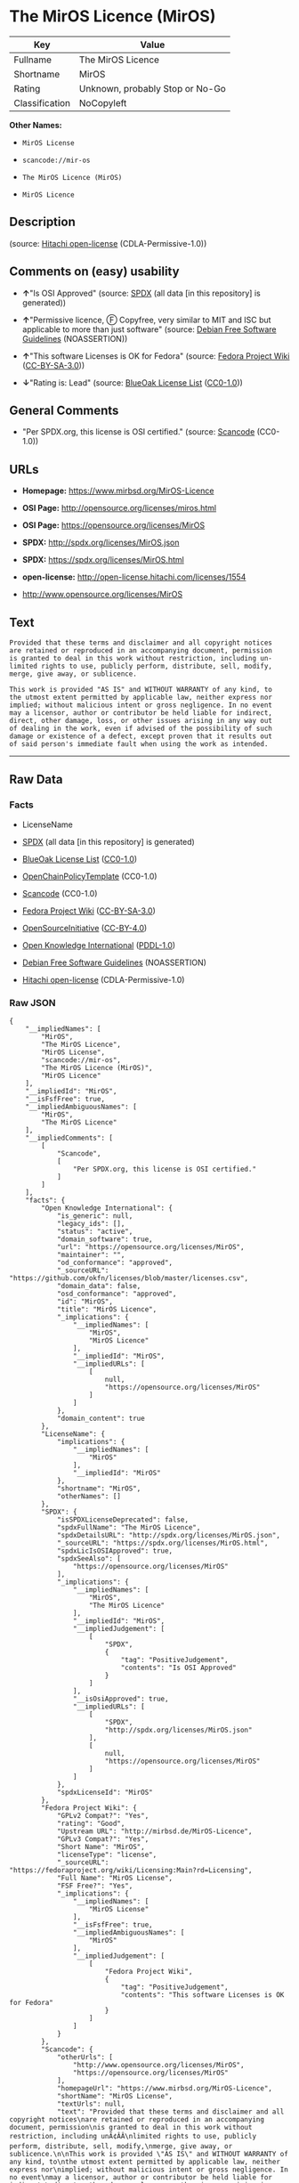 * The MirOS Licence (MirOS)

| Key              | Value                             |
|------------------+-----------------------------------|
| Fullname         | The MirOS Licence                 |
| Shortname        | MirOS                             |
| Rating           | Unknown, probably Stop or No-Go   |
| Classification   | NoCopyleft                        |

*Other Names:*

- =MirOS License=

- =scancode://mir-os=

- =The MirOS Licence (MirOS)=

- =MirOS Licence=

** Description

#+BEGIN_QUOTE
#+END_QUOTE

(source: [[https://github.com/Hitachi/open-license][Hitachi
open-license]] (CDLA-Permissive-1.0))

** Comments on (easy) usability

- *↑*"Is OSI Approved" (source:
  [[https://spdx.org/licenses/MirOS.html][SPDX]] (all data [in this
  repository] is generated))

- *↑*"Permissive licence, Ⓕ Copyfree, very similar to MIT and ISC but
  applicable to more than just software" (source:
  [[https://wiki.debian.org/DFSGLicenses][Debian Free Software
  Guidelines]] (NOASSERTION))

- *↑*"This software Licenses is OK for Fedora" (source:
  [[https://fedoraproject.org/wiki/Licensing:Main?rd=Licensing][Fedora
  Project Wiki]]
  ([[https://creativecommons.org/licenses/by-sa/3.0/legalcode][CC-BY-SA-3.0]]))

- *↓*"Rating is: Lead" (source:
  [[https://blueoakcouncil.org/list][BlueOak License List]]
  ([[https://raw.githubusercontent.com/blueoakcouncil/blue-oak-list-npm-package/master/LICENSE][CC0-1.0]]))

** General Comments

- "Per SPDX.org, this license is OSI certified." (source:
  [[https://github.com/nexB/scancode-toolkit/blob/develop/src/licensedcode/data/licenses/mir-os.yml][Scancode]]
  (CC0-1.0))

** URLs

- *Homepage:* https://www.mirbsd.org/MirOS-Licence

- *OSI Page:* http://opensource.org/licenses/miros.html

- *OSI Page:* https://opensource.org/licenses/MirOS

- *SPDX:* http://spdx.org/licenses/MirOS.json

- *SPDX:* https://spdx.org/licenses/MirOS.html

- *open-license:* http://open-license.hitachi.com/licenses/1554

- http://www.opensource.org/licenses/MirOS

** Text

#+BEGIN_EXAMPLE
  Provided that these terms and disclaimer and all copyright notices
  are retained or reproduced in an accompanying document, permission
  is granted to deal in this work without restriction, including un‐
  limited rights to use, publicly perform, distribute, sell, modify,
  merge, give away, or sublicence.

  This work is provided "AS IS" and WITHOUT WARRANTY of any kind, to
  the utmost extent permitted by applicable law, neither express nor
  implied; without malicious intent or gross negligence. In no event
  may a licensor, author or contributor be held liable for indirect,
  direct, other damage, loss, or other issues arising in any way out
  of dealing in the work, even if advised of the possibility of such
  damage or existence of a defect, except proven that it results out
  of said person's immediate fault when using the work as intended.
#+END_EXAMPLE

--------------

** Raw Data

*** Facts

- LicenseName

- [[https://spdx.org/licenses/MirOS.html][SPDX]] (all data [in this
  repository] is generated)

- [[https://blueoakcouncil.org/list][BlueOak License List]]
  ([[https://raw.githubusercontent.com/blueoakcouncil/blue-oak-list-npm-package/master/LICENSE][CC0-1.0]])

- [[https://github.com/OpenChain-Project/curriculum/raw/ddf1e879341adbd9b297cd67c5d5c16b2076540b/policy-template/Open%20Source%20Policy%20Template%20for%20OpenChain%20Specification%201.2.ods][OpenChainPolicyTemplate]]
  (CC0-1.0)

- [[https://github.com/nexB/scancode-toolkit/blob/develop/src/licensedcode/data/licenses/mir-os.yml][Scancode]]
  (CC0-1.0)

- [[https://fedoraproject.org/wiki/Licensing:Main?rd=Licensing][Fedora
  Project Wiki]]
  ([[https://creativecommons.org/licenses/by-sa/3.0/legalcode][CC-BY-SA-3.0]])

- [[https://opensource.org/licenses/][OpenSourceInitiative]]
  ([[https://creativecommons.org/licenses/by/4.0/legalcode][CC-BY-4.0]])

- [[https://github.com/okfn/licenses/blob/master/licenses.csv][Open
  Knowledge International]]
  ([[https://opendatacommons.org/licenses/pddl/1-0/][PDDL-1.0]])

- [[https://wiki.debian.org/DFSGLicenses][Debian Free Software
  Guidelines]] (NOASSERTION)

- [[https://github.com/Hitachi/open-license][Hitachi open-license]]
  (CDLA-Permissive-1.0)

*** Raw JSON

#+BEGIN_EXAMPLE
  {
      "__impliedNames": [
          "MirOS",
          "The MirOS Licence",
          "MirOS License",
          "scancode://mir-os",
          "The MirOS Licence (MirOS)",
          "MirOS Licence"
      ],
      "__impliedId": "MirOS",
      "__isFsfFree": true,
      "__impliedAmbiguousNames": [
          "MirOS",
          "The MirOS Licence"
      ],
      "__impliedComments": [
          [
              "Scancode",
              [
                  "Per SPDX.org, this license is OSI certified."
              ]
          ]
      ],
      "facts": {
          "Open Knowledge International": {
              "is_generic": null,
              "legacy_ids": [],
              "status": "active",
              "domain_software": true,
              "url": "https://opensource.org/licenses/MirOS",
              "maintainer": "",
              "od_conformance": "approved",
              "_sourceURL": "https://github.com/okfn/licenses/blob/master/licenses.csv",
              "domain_data": false,
              "osd_conformance": "approved",
              "id": "MirOS",
              "title": "MirOS Licence",
              "_implications": {
                  "__impliedNames": [
                      "MirOS",
                      "MirOS Licence"
                  ],
                  "__impliedId": "MirOS",
                  "__impliedURLs": [
                      [
                          null,
                          "https://opensource.org/licenses/MirOS"
                      ]
                  ]
              },
              "domain_content": true
          },
          "LicenseName": {
              "implications": {
                  "__impliedNames": [
                      "MirOS"
                  ],
                  "__impliedId": "MirOS"
              },
              "shortname": "MirOS",
              "otherNames": []
          },
          "SPDX": {
              "isSPDXLicenseDeprecated": false,
              "spdxFullName": "The MirOS Licence",
              "spdxDetailsURL": "http://spdx.org/licenses/MirOS.json",
              "_sourceURL": "https://spdx.org/licenses/MirOS.html",
              "spdxLicIsOSIApproved": true,
              "spdxSeeAlso": [
                  "https://opensource.org/licenses/MirOS"
              ],
              "_implications": {
                  "__impliedNames": [
                      "MirOS",
                      "The MirOS Licence"
                  ],
                  "__impliedId": "MirOS",
                  "__impliedJudgement": [
                      [
                          "SPDX",
                          {
                              "tag": "PositiveJudgement",
                              "contents": "Is OSI Approved"
                          }
                      ]
                  ],
                  "__isOsiApproved": true,
                  "__impliedURLs": [
                      [
                          "SPDX",
                          "http://spdx.org/licenses/MirOS.json"
                      ],
                      [
                          null,
                          "https://opensource.org/licenses/MirOS"
                      ]
                  ]
              },
              "spdxLicenseId": "MirOS"
          },
          "Fedora Project Wiki": {
              "GPLv2 Compat?": "Yes",
              "rating": "Good",
              "Upstream URL": "http://mirbsd.de/MirOS-Licence",
              "GPLv3 Compat?": "Yes",
              "Short Name": "MirOS",
              "licenseType": "license",
              "_sourceURL": "https://fedoraproject.org/wiki/Licensing:Main?rd=Licensing",
              "Full Name": "MirOS License",
              "FSF Free?": "Yes",
              "_implications": {
                  "__impliedNames": [
                      "MirOS License"
                  ],
                  "__isFsfFree": true,
                  "__impliedAmbiguousNames": [
                      "MirOS"
                  ],
                  "__impliedJudgement": [
                      [
                          "Fedora Project Wiki",
                          {
                              "tag": "PositiveJudgement",
                              "contents": "This software Licenses is OK for Fedora"
                          }
                      ]
                  ]
              }
          },
          "Scancode": {
              "otherUrls": [
                  "http://www.opensource.org/licenses/MirOS",
                  "https://opensource.org/licenses/MirOS"
              ],
              "homepageUrl": "https://www.mirbsd.org/MirOS-Licence",
              "shortName": "MirOS License",
              "textUrls": null,
              "text": "Provided that these terms and disclaimer and all copyright notices\nare retained or reproduced in an accompanying document, permission\nis granted to deal in this work without restriction, including unÃ¢ÂÂ\nlimited rights to use, publicly perform, distribute, sell, modify,\nmerge, give away, or sublicence.\n\nThis work is provided \"AS IS\" and WITHOUT WARRANTY of any kind, to\nthe utmost extent permitted by applicable law, neither express nor\nimplied; without malicious intent or gross negligence. In no event\nmay a licensor, author or contributor be held liable for indirect,\ndirect, other damage, loss, or other issues arising in any way out\nof dealing in the work, even if advised of the possibility of such\ndamage or existence of a defect, except proven that it results out\nof said person's immediate fault when using the work as intended.\n",
              "category": "Permissive",
              "osiUrl": "http://opensource.org/licenses/miros.html",
              "owner": "MirOS Project",
              "_sourceURL": "https://github.com/nexB/scancode-toolkit/blob/develop/src/licensedcode/data/licenses/mir-os.yml",
              "key": "mir-os",
              "name": "MirOS License",
              "spdxId": "MirOS",
              "notes": "Per SPDX.org, this license is OSI certified.",
              "_implications": {
                  "__impliedNames": [
                      "scancode://mir-os",
                      "MirOS License",
                      "MirOS"
                  ],
                  "__impliedId": "MirOS",
                  "__impliedComments": [
                      [
                          "Scancode",
                          [
                              "Per SPDX.org, this license is OSI certified."
                          ]
                      ]
                  ],
                  "__impliedCopyleft": [
                      [
                          "Scancode",
                          "NoCopyleft"
                      ]
                  ],
                  "__calculatedCopyleft": "NoCopyleft",
                  "__impliedText": "Provided that these terms and disclaimer and all copyright notices\nare retained or reproduced in an accompanying document, permission\nis granted to deal in this work without restriction, including unâ\nlimited rights to use, publicly perform, distribute, sell, modify,\nmerge, give away, or sublicence.\n\nThis work is provided \"AS IS\" and WITHOUT WARRANTY of any kind, to\nthe utmost extent permitted by applicable law, neither express nor\nimplied; without malicious intent or gross negligence. In no event\nmay a licensor, author or contributor be held liable for indirect,\ndirect, other damage, loss, or other issues arising in any way out\nof dealing in the work, even if advised of the possibility of such\ndamage or existence of a defect, except proven that it results out\nof said person's immediate fault when using the work as intended.\n",
                  "__impliedURLs": [
                      [
                          "Homepage",
                          "https://www.mirbsd.org/MirOS-Licence"
                      ],
                      [
                          "OSI Page",
                          "http://opensource.org/licenses/miros.html"
                      ],
                      [
                          null,
                          "http://www.opensource.org/licenses/MirOS"
                      ],
                      [
                          null,
                          "https://opensource.org/licenses/MirOS"
                      ]
                  ]
              }
          },
          "OpenChainPolicyTemplate": {
              "isSaaSDeemed": "no",
              "licenseType": "permissive",
              "freedomOrDeath": "no",
              "typeCopyleft": "no",
              "_sourceURL": "https://github.com/OpenChain-Project/curriculum/raw/ddf1e879341adbd9b297cd67c5d5c16b2076540b/policy-template/Open%20Source%20Policy%20Template%20for%20OpenChain%20Specification%201.2.ods",
              "name": "MirOS Licence",
              "commercialUse": true,
              "spdxId": "MirOS",
              "_implications": {
                  "__impliedNames": [
                      "MirOS"
                  ]
              }
          },
          "Debian Free Software Guidelines": {
              "LicenseName": "The MirOS Licence",
              "State": "DFSGCompatible",
              "_sourceURL": "https://wiki.debian.org/DFSGLicenses",
              "_implications": {
                  "__impliedNames": [
                      "MirOS"
                  ],
                  "__impliedAmbiguousNames": [
                      "The MirOS Licence"
                  ],
                  "__impliedJudgement": [
                      [
                          "Debian Free Software Guidelines",
                          {
                              "tag": "PositiveJudgement",
                              "contents": "Permissive licence, â» Copyfree, very similar to MIT and ISC but applicable to more than just software"
                          }
                      ]
                  ]
              },
              "Comment": "Permissive licence, â» Copyfree, very similar to MIT and ISC but applicable to more than just software",
              "LicenseId": "MirOS"
          },
          "Hitachi open-license": {
              "_license_uri": "http://open-license.hitachi.com/licenses/1554",
              "_license_permissions": [
                  {
                      "_permission_summary": "",
                      "_permission_description": "Relevant documentation for the software should be treated in the same way as for the software.",
                      "_permission_conditionHead": null,
                      "_permission_actions": [
                          {
                              "_action_baseUri": "http://open-license.hitachi.com/",
                              "_action_schemaVersion": "0.1",
                              "_action_description": "Use the fetched code as it is.",
                              "_action_uri": "http://open-license.hitachi.com/actions/1",
                              "_action_id": "actions/1",
                              "_action_name": "Use the obtained source code without modification"
                          },
                          {
                              "_action_baseUri": "http://open-license.hitachi.com/",
                              "_action_schemaVersion": "0.1",
                              "_action_description": "",
                              "_action_uri": "http://open-license.hitachi.com/actions/3",
                              "_action_id": "actions/3",
                              "_action_name": "Modify the obtained source code."
                          },
                          {
                              "_action_baseUri": "http://open-license.hitachi.com/",
                              "_action_schemaVersion": "0.1",
                              "_action_description": "",
                              "_action_uri": "http://open-license.hitachi.com/actions/4",
                              "_action_id": "actions/4",
                              "_action_name": "Using Modified Source Code"
                          },
                          {
                              "_action_baseUri": "http://open-license.hitachi.com/",
                              "_action_schemaVersion": "0.1",
                              "_action_description": "Use the fetched code as it is.",
                              "_action_uri": "http://open-license.hitachi.com/actions/5",
                              "_action_id": "actions/5",
                              "_action_name": "Use the retrieved object code"
                          },
                          {
                              "_action_baseUri": "http://open-license.hitachi.com/",
                              "_action_schemaVersion": "0.1",
                              "_action_description": "",
                              "_action_uri": "http://open-license.hitachi.com/actions/7",
                              "_action_id": "actions/7",
                              "_action_name": "Use the object code generated from the modified source code"
                          },
                          {
                              "_action_baseUri": "http://open-license.hitachi.com/",
                              "_action_schemaVersion": "0.1",
                              "_action_description": "Use the obtained executable as is.",
                              "_action_uri": "http://open-license.hitachi.com/actions/84",
                              "_action_id": "actions/84",
                              "_action_name": "Use the retrieved executable"
                          },
                          {
                              "_action_baseUri": "http://open-license.hitachi.com/",
                              "_action_schemaVersion": "0.1",
                              "_action_description": "",
                              "_action_uri": "http://open-license.hitachi.com/actions/87",
                              "_action_id": "actions/87",
                              "_action_name": "Use the executable generated from the modified source code"
                          }
                      ]
                  },
                  {
                      "_permission_summary": "",
                      "_permission_description": "Related documentation and accompanying documents for the software are treated in the same way as the software.",
                      "_permission_conditionHead": {
                          "tag": "OlConditionTreeAnd",
                          "contents": [
                              {
                                  "tag": "OlConditionTreeLeaf",
                                  "contents": {
                                      "_condition_uri": "http://open-license.hitachi.com/conditions/1",
                                      "_condition_id": "conditions/1",
                                      "_condition_name": "Include a copyright notice, list of terms and conditions, and disclaimer included in the license",
                                      "_condition_description": "",
                                      "_condition_schemaVersion": "0.1",
                                      "_condition_baseUri": "http://open-license.hitachi.com/",
                                      "_condition_conditionType": "OBLIGATION"
                                  }
                              }
                          ]
                      },
                      "_permission_actions": [
                          {
                              "_action_baseUri": "http://open-license.hitachi.com/",
                              "_action_schemaVersion": "0.1",
                              "_action_description": "Redistribute the code as it was obtained",
                              "_action_uri": "http://open-license.hitachi.com/actions/9",
                              "_action_id": "actions/9",
                              "_action_name": "Distribute the obtained source code without modification"
                          },
                          {
                              "_action_baseUri": "http://open-license.hitachi.com/",
                              "_action_schemaVersion": "0.1",
                              "_action_description": "Redistribute the code as it was obtained",
                              "_action_uri": "http://open-license.hitachi.com/actions/10",
                              "_action_id": "actions/10",
                              "_action_name": "Distribute the obtained object code"
                          },
                          {
                              "_action_baseUri": "http://open-license.hitachi.com/",
                              "_action_schemaVersion": "0.1",
                              "_action_description": "",
                              "_action_uri": "http://open-license.hitachi.com/actions/12",
                              "_action_id": "actions/12",
                              "_action_name": "Distribution of Modified Source Code"
                          },
                          {
                              "_action_baseUri": "http://open-license.hitachi.com/",
                              "_action_schemaVersion": "0.1",
                              "_action_description": "",
                              "_action_uri": "http://open-license.hitachi.com/actions/13",
                              "_action_id": "actions/13",
                              "_action_name": "Distribute the object code generated from the modified source code"
                          },
                          {
                              "_action_baseUri": "http://open-license.hitachi.com/",
                              "_action_schemaVersion": "0.1",
                              "_action_description": "",
                              "_action_uri": "http://open-license.hitachi.com/actions/18",
                              "_action_id": "actions/18",
                              "_action_name": "Executing the fetched source code publicly"
                          },
                          {
                              "_action_baseUri": "http://open-license.hitachi.com/",
                              "_action_schemaVersion": "0.1",
                              "_action_description": "Sublicensing means that the person to whom the license was granted re-grants the license granted to a third party.",
                              "_action_uri": "http://open-license.hitachi.com/actions/19",
                              "_action_id": "actions/19",
                              "_action_name": "Sublicense the acquired source code."
                          },
                          {
                              "_action_baseUri": "http://open-license.hitachi.com/",
                              "_action_schemaVersion": "0.1",
                              "_action_description": "",
                              "_action_uri": "http://open-license.hitachi.com/actions/21",
                              "_action_id": "actions/21",
                              "_action_name": "Publicly execute the fetched object code"
                          },
                          {
                              "_action_baseUri": "http://open-license.hitachi.com/",
                              "_action_schemaVersion": "0.1",
                              "_action_description": "Sublicensing means that the person to whom the license was granted re-grants the license granted to a third party.",
                              "_action_uri": "http://open-license.hitachi.com/actions/22",
                              "_action_id": "actions/22",
                              "_action_name": "Sublicense the acquired object code"
                          },
                          {
                              "_action_baseUri": "http://open-license.hitachi.com/",
                              "_action_schemaVersion": "0.1",
                              "_action_description": "",
                              "_action_uri": "http://open-license.hitachi.com/actions/24",
                              "_action_id": "actions/24",
                              "_action_name": "Publicly execute the modified source code"
                          },
                          {
                              "_action_baseUri": "http://open-license.hitachi.com/",
                              "_action_schemaVersion": "0.1",
                              "_action_description": "Sublicensing means that the person to whom the license was granted re-grants the license granted to a third party.",
                              "_action_uri": "http://open-license.hitachi.com/actions/25",
                              "_action_id": "actions/25",
                              "_action_name": "Sublicensing Modified Source Code"
                          },
                          {
                              "_action_baseUri": "http://open-license.hitachi.com/",
                              "_action_schemaVersion": "0.1",
                              "_action_description": "",
                              "_action_uri": "http://open-license.hitachi.com/actions/27",
                              "_action_id": "actions/27",
                              "_action_name": "Publicly execute the object code generated from the modified source code"
                          },
                          {
                              "_action_baseUri": "http://open-license.hitachi.com/",
                              "_action_schemaVersion": "0.1",
                              "_action_description": "Sublicensing means that the person to whom the license was granted re-grants the license granted to a third party.",
                              "_action_uri": "http://open-license.hitachi.com/actions/28",
                              "_action_id": "actions/28",
                              "_action_name": "Sublicense the object code generated from the modified source code"
                          },
                          {
                              "_action_baseUri": "http://open-license.hitachi.com/",
                              "_action_schemaVersion": "0.1",
                              "_action_description": "",
                              "_action_uri": "http://open-license.hitachi.com/actions/35",
                              "_action_id": "actions/35",
                              "_action_name": "Selling Software"
                          },
                          {
                              "_action_baseUri": "http://open-license.hitachi.com/",
                              "_action_schemaVersion": "0.1",
                              "_action_description": "Redistribute the obtained executable as-is",
                              "_action_uri": "http://open-license.hitachi.com/actions/86",
                              "_action_id": "actions/86",
                              "_action_name": "Distribute the obtained executable"
                          },
                          {
                              "_action_baseUri": "http://open-license.hitachi.com/",
                              "_action_schemaVersion": "0.1",
                              "_action_description": "",
                              "_action_uri": "http://open-license.hitachi.com/actions/89",
                              "_action_id": "actions/89",
                              "_action_name": "Distribute the executable generated from the modified source code"
                          },
                          {
                              "_action_baseUri": "http://open-license.hitachi.com/",
                              "_action_schemaVersion": "0.1",
                              "_action_description": "",
                              "_action_uri": "http://open-license.hitachi.com/actions/105",
                              "_action_id": "actions/105",
                              "_action_name": "Publicly execute the retrieved executable"
                          },
                          {
                              "_action_baseUri": "http://open-license.hitachi.com/",
                              "_action_schemaVersion": "0.1",
                              "_action_description": "Sublicensing means that the person to whom the license was granted re-grants the license granted to a third party.",
                              "_action_uri": "http://open-license.hitachi.com/actions/106",
                              "_action_id": "actions/106",
                              "_action_name": "Sublicense the acquired executable"
                          },
                          {
                              "_action_baseUri": "http://open-license.hitachi.com/",
                              "_action_schemaVersion": "0.1",
                              "_action_description": "",
                              "_action_uri": "http://open-license.hitachi.com/actions/108",
                              "_action_id": "actions/108",
                              "_action_name": "Publicly execute executables generated from modified source code"
                          },
                          {
                              "_action_baseUri": "http://open-license.hitachi.com/",
                              "_action_schemaVersion": "0.1",
                              "_action_description": "Sublicensing means that the person to whom the license was granted re-grants the license granted to a third party.",
                              "_action_uri": "http://open-license.hitachi.com/actions/109",
                              "_action_id": "actions/109",
                              "_action_name": "Sublicense the generated executable from modified source code"
                          }
                      ]
                  }
              ],
              "_license_id": "licenses/1554",
              "_sourceURL": "http://open-license.hitachi.com/licenses/1554",
              "_license_name": "MirOS License",
              "_license_summary": "https://opensource.org/licenses/miros.html",
              "_license_content": "/*-\r\n* Copyright Â© year, year, year, â¦\r\n* First M. Last <user@host.domain>\r\n*\r\n* Provided that these terms and disclaimer and all copyright notices\r\n* are retained or reproduced in an accompanying document, permission\r\n* is granted to deal in this work without restriction, including unâ\r\n* limited rights to use, publicly perform, distribute, sell, modify,\r\n* merge, give away, or sublicence.\r\n*\r\n* This work is provided \"AS IS\" and WITHOUT WARRANTY of any kind, to\r\n* the utmost extent permitted by applicable law, neither express nor\r\n* implied; without malicious intent or gross negligence. In no event\r\n* may a licensor, author or contributor be held liable for indirect,\r\n* direct, other damage, loss, or other issues arising in any way out\r\n* of dealing in the work, even if advised of the possibility of such\r\n* damage or existence of a defect, except proven that it results out\r\n* of said person's immediate fault when using the work as intended.\r\n*/\r\n\r\nI_N_S_T_R_U_C_T_I_O_N_S_:_\r\nTo apply the template(Â¹) specify the years of copyright (separated by\r\ncomma, not as a range), the legal names of the copyright holders, and\r\nthe real names of the authors if different. Avoid adding text.\r\n\r\nR_A_T_I_O_N_A_L_E_:_\r\nThis licence is apt for any kind of work (such as source code, fonts,\r\ndocumentation, graphics, sound etc.) and the preferred terms for work\r\nadded to MirBSD. It has been drafted as universally usable equivalent\r\nof the \"historic permission notice\"â½Â²â¾ adapted to Europen law because\r\nin some (droit d'auteur) countries authors cannot disclaim all liabiâ\r\nlities. Compliance to DFSGâ½Â³â¾ 1.1 is ensured, and GPLv2 compatibility\r\nis asserted unless advertising clauses are used. The MirOS Licence is\r\ncertified to conform to OKDâ½â´â¾ 1.0 and OSDâ½âµâ¾ 1.9, and qualifies as a\r\nFree Softwareâ½â¶â¾ and also Free Documentationâ½â·â¾ licence and is incluâ\r\nded in some relevant listsâ½â¸â¾â½â¹â¾â½Â¹â°â¾.\r\n\r\nWe believe you are not liable for work inserted which is intellectual\r\nproperty of third parties, if you were not aware of the fact, act apâ\r\npropriately as soon as you become aware of that problem, seek an amiâ\r\ncable solution for all parties, and never knowingly distribute a work\r\nwithout being authorised to do so by its licensors.\r\n\r\nR_E_F_E_R_E_N_C_E_S_:_\r\nâ  also at http://mirbsd.de/MirOS-Licence\r\nâ¡ http://www.opensource.org/licenses/historical.php\r\nâ¢ http://www.debian.org/social_contract#guidelines\r\nâ£ http://www.opendefinition.org/1.0\r\nâ¤ http://www.opensource.org/docs/osd\r\nâ¥ http://www.gnu.org/philosophy/free-sw.html\r\nâ¦ http://www.gnu.org/philosophy/free-doc.html\r\nâ§ http://www.ifross.de/ifross_html/lizenzcenter.html\r\nâ¨ http://www.opendefinition.org/licenses\r\nâ© http://opensource.org/licenses/miros.html",
              "_license_notices": [
                  {
                      "_notice_description": "There is no guarantee.",
                      "_notice_content": "such software is provided \"as-is\" and, except in the case of bad faith or gross negligence, without warranty of any kind, either express or implied, to the extent permitted by applicable law.",
                      "_notice_baseUri": "http://open-license.hitachi.com/",
                      "_notice_schemaVersion": "0.1",
                      "_notice_uri": "http://open-license.hitachi.com/notices/855",
                      "_notice_id": "notices/855"
                  },
                  {
                      "_notice_description": "",
                      "_notice_content": "neither the licensor, the author, nor the contributor shall be liable for any damages, losses, or other problems, including indirect or direct damages, arising out of the use of such software, even if they have been advised of the possibility of such damages or of the existence of a defect. You may not use the Software for any purpose other than that for which it was intended. You may not use the Software for any purpose other than the intended use of the Software, unless such use is caused by direct negligence of the Licensor, the Author, or the Contributor.",
                      "_notice_baseUri": "http://open-license.hitachi.com/",
                      "_notice_schemaVersion": "0.1",
                      "_notice_uri": "http://open-license.hitachi.com/notices/854",
                      "_notice_id": "notices/854"
                  }
              ],
              "_license_description": "",
              "_license_baseUri": "http://open-license.hitachi.com/",
              "_license_schemaVersion": "0.1",
              "_implications": {
                  "__impliedNames": [
                      "MirOS License"
                  ],
                  "__impliedText": "/*-\r\n* Copyright Â© year, year, year, â¦\r\n* First M. Last <user@host.domain>\r\n*\r\n* Provided that these terms and disclaimer and all copyright notices\r\n* are retained or reproduced in an accompanying document, permission\r\n* is granted to deal in this work without restriction, including unâ\r\n* limited rights to use, publicly perform, distribute, sell, modify,\r\n* merge, give away, or sublicence.\r\n*\r\n* This work is provided \"AS IS\" and WITHOUT WARRANTY of any kind, to\r\n* the utmost extent permitted by applicable law, neither express nor\r\n* implied; without malicious intent or gross negligence. In no event\r\n* may a licensor, author or contributor be held liable for indirect,\r\n* direct, other damage, loss, or other issues arising in any way out\r\n* of dealing in the work, even if advised of the possibility of such\r\n* damage or existence of a defect, except proven that it results out\r\n* of said person's immediate fault when using the work as intended.\r\n*/\r\n\r\nI_N_S_T_R_U_C_T_I_O_N_S_:_\r\nTo apply the template(Â¹) specify the years of copyright (separated by\r\ncomma, not as a range), the legal names of the copyright holders, and\r\nthe real names of the authors if different. Avoid adding text.\r\n\r\nR_A_T_I_O_N_A_L_E_:_\r\nThis licence is apt for any kind of work (such as source code, fonts,\r\ndocumentation, graphics, sound etc.) and the preferred terms for work\r\nadded to MirBSD. It has been drafted as universally usable equivalent\r\nof the \"historic permission notice\"â½Â²â¾ adapted to Europen law because\r\nin some (droit d'auteur) countries authors cannot disclaim all liabiâ\r\nlities. Compliance to DFSGâ½Â³â¾ 1.1 is ensured, and GPLv2 compatibility\r\nis asserted unless advertising clauses are used. The MirOS Licence is\r\ncertified to conform to OKDâ½â´â¾ 1.0 and OSDâ½âµâ¾ 1.9, and qualifies as a\r\nFree Softwareâ½â¶â¾ and also Free Documentationâ½â·â¾ licence and is incluâ\r\nded in some relevant listsâ½â¸â¾â½â¹â¾â½Â¹â°â¾.\r\n\r\nWe believe you are not liable for work inserted which is intellectual\r\nproperty of third parties, if you were not aware of the fact, act apâ\r\npropriately as soon as you become aware of that problem, seek an amiâ\r\ncable solution for all parties, and never knowingly distribute a work\r\nwithout being authorised to do so by its licensors.\r\n\r\nR_E_F_E_R_E_N_C_E_S_:_\r\nâ  also at http://mirbsd.de/MirOS-Licence\r\nâ¡ http://www.opensource.org/licenses/historical.php\r\nâ¢ http://www.debian.org/social_contract#guidelines\r\nâ£ http://www.opendefinition.org/1.0\r\nâ¤ http://www.opensource.org/docs/osd\r\nâ¥ http://www.gnu.org/philosophy/free-sw.html\r\nâ¦ http://www.gnu.org/philosophy/free-doc.html\r\nâ§ http://www.ifross.de/ifross_html/lizenzcenter.html\r\nâ¨ http://www.opendefinition.org/licenses\r\nâ© http://opensource.org/licenses/miros.html",
                  "__impliedURLs": [
                      [
                          "open-license",
                          "http://open-license.hitachi.com/licenses/1554"
                      ]
                  ]
              }
          },
          "BlueOak License List": {
              "BlueOakRating": "Lead",
              "url": "https://spdx.org/licenses/MirOS.html",
              "isPermissive": true,
              "_sourceURL": "https://blueoakcouncil.org/list",
              "name": "MirOS License",
              "id": "MirOS",
              "_implications": {
                  "__impliedNames": [
                      "MirOS",
                      "MirOS License"
                  ],
                  "__impliedJudgement": [
                      [
                          "BlueOak License List",
                          {
                              "tag": "NegativeJudgement",
                              "contents": "Rating is: Lead"
                          }
                      ]
                  ],
                  "__impliedCopyleft": [
                      [
                          "BlueOak License List",
                          "NoCopyleft"
                      ]
                  ],
                  "__calculatedCopyleft": "NoCopyleft",
                  "__impliedURLs": [
                      [
                          "SPDX",
                          "https://spdx.org/licenses/MirOS.html"
                      ]
                  ]
              }
          },
          "OpenSourceInitiative": {
              "text": [
                  {
                      "url": "https://opensource.org/licenses/MirOS",
                      "title": "HTML",
                      "media_type": "text/html"
                  }
              ],
              "identifiers": [
                  {
                      "identifier": "MirOS",
                      "scheme": "SPDX"
                  }
              ],
              "superseded_by": null,
              "_sourceURL": "https://opensource.org/licenses/",
              "name": "The MirOS Licence (MirOS)",
              "other_names": [],
              "keywords": [
                  "osi-approved"
              ],
              "id": "MirOS",
              "links": [
                  {
                      "note": "OSI Page",
                      "url": "https://opensource.org/licenses/MirOS"
                  }
              ],
              "_implications": {
                  "__impliedNames": [
                      "MirOS",
                      "The MirOS Licence (MirOS)",
                      "MirOS"
                  ],
                  "__impliedURLs": [
                      [
                          "OSI Page",
                          "https://opensource.org/licenses/MirOS"
                      ]
                  ]
              }
          }
      },
      "__impliedJudgement": [
          [
              "BlueOak License List",
              {
                  "tag": "NegativeJudgement",
                  "contents": "Rating is: Lead"
              }
          ],
          [
              "Debian Free Software Guidelines",
              {
                  "tag": "PositiveJudgement",
                  "contents": "Permissive licence, â» Copyfree, very similar to MIT and ISC but applicable to more than just software"
              }
          ],
          [
              "Fedora Project Wiki",
              {
                  "tag": "PositiveJudgement",
                  "contents": "This software Licenses is OK for Fedora"
              }
          ],
          [
              "SPDX",
              {
                  "tag": "PositiveJudgement",
                  "contents": "Is OSI Approved"
              }
          ]
      ],
      "__impliedCopyleft": [
          [
              "BlueOak License List",
              "NoCopyleft"
          ],
          [
              "Scancode",
              "NoCopyleft"
          ]
      ],
      "__calculatedCopyleft": "NoCopyleft",
      "__isOsiApproved": true,
      "__impliedText": "Provided that these terms and disclaimer and all copyright notices\nare retained or reproduced in an accompanying document, permission\nis granted to deal in this work without restriction, including unâ\nlimited rights to use, publicly perform, distribute, sell, modify,\nmerge, give away, or sublicence.\n\nThis work is provided \"AS IS\" and WITHOUT WARRANTY of any kind, to\nthe utmost extent permitted by applicable law, neither express nor\nimplied; without malicious intent or gross negligence. In no event\nmay a licensor, author or contributor be held liable for indirect,\ndirect, other damage, loss, or other issues arising in any way out\nof dealing in the work, even if advised of the possibility of such\ndamage or existence of a defect, except proven that it results out\nof said person's immediate fault when using the work as intended.\n",
      "__impliedURLs": [
          [
              "SPDX",
              "http://spdx.org/licenses/MirOS.json"
          ],
          [
              null,
              "https://opensource.org/licenses/MirOS"
          ],
          [
              "SPDX",
              "https://spdx.org/licenses/MirOS.html"
          ],
          [
              "Homepage",
              "https://www.mirbsd.org/MirOS-Licence"
          ],
          [
              "OSI Page",
              "http://opensource.org/licenses/miros.html"
          ],
          [
              null,
              "http://www.opensource.org/licenses/MirOS"
          ],
          [
              "OSI Page",
              "https://opensource.org/licenses/MirOS"
          ],
          [
              "open-license",
              "http://open-license.hitachi.com/licenses/1554"
          ]
      ]
  }
#+END_EXAMPLE

*** Dot Cluster Graph

[[../dot/MirOS.svg]]